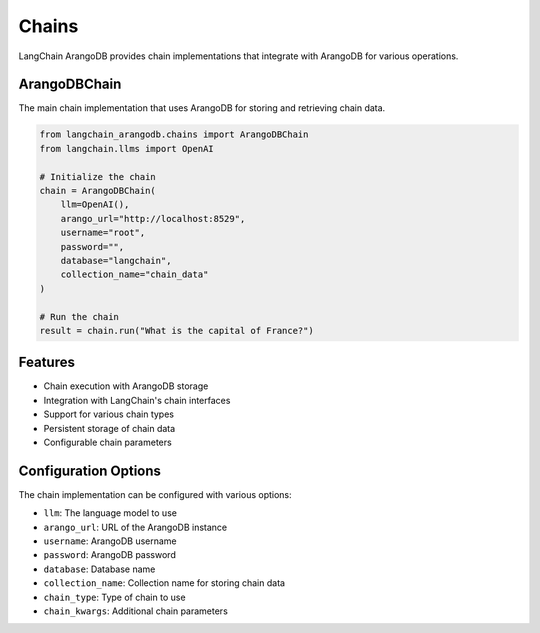 Chains
======

LangChain ArangoDB provides chain implementations that integrate with ArangoDB for various operations.

ArangoDBChain
------------

The main chain implementation that uses ArangoDB for storing and retrieving chain data.

.. code-block:: python

    from langchain_arangodb.chains import ArangoDBChain
    from langchain.llms import OpenAI

    # Initialize the chain
    chain = ArangoDBChain(
        llm=OpenAI(),
        arango_url="http://localhost:8529",
        username="root",
        password="",
        database="langchain",
        collection_name="chain_data"
    )

    # Run the chain
    result = chain.run("What is the capital of France?")

Features
--------

- Chain execution with ArangoDB storage
- Integration with LangChain's chain interfaces
- Support for various chain types
- Persistent storage of chain data
- Configurable chain parameters

Configuration Options
--------------------

The chain implementation can be configured with various options:

- ``llm``: The language model to use
- ``arango_url``: URL of the ArangoDB instance
- ``username``: ArangoDB username
- ``password``: ArangoDB password
- ``database``: Database name
- ``collection_name``: Collection name for storing chain data
- ``chain_type``: Type of chain to use
- ``chain_kwargs``: Additional chain parameters 
